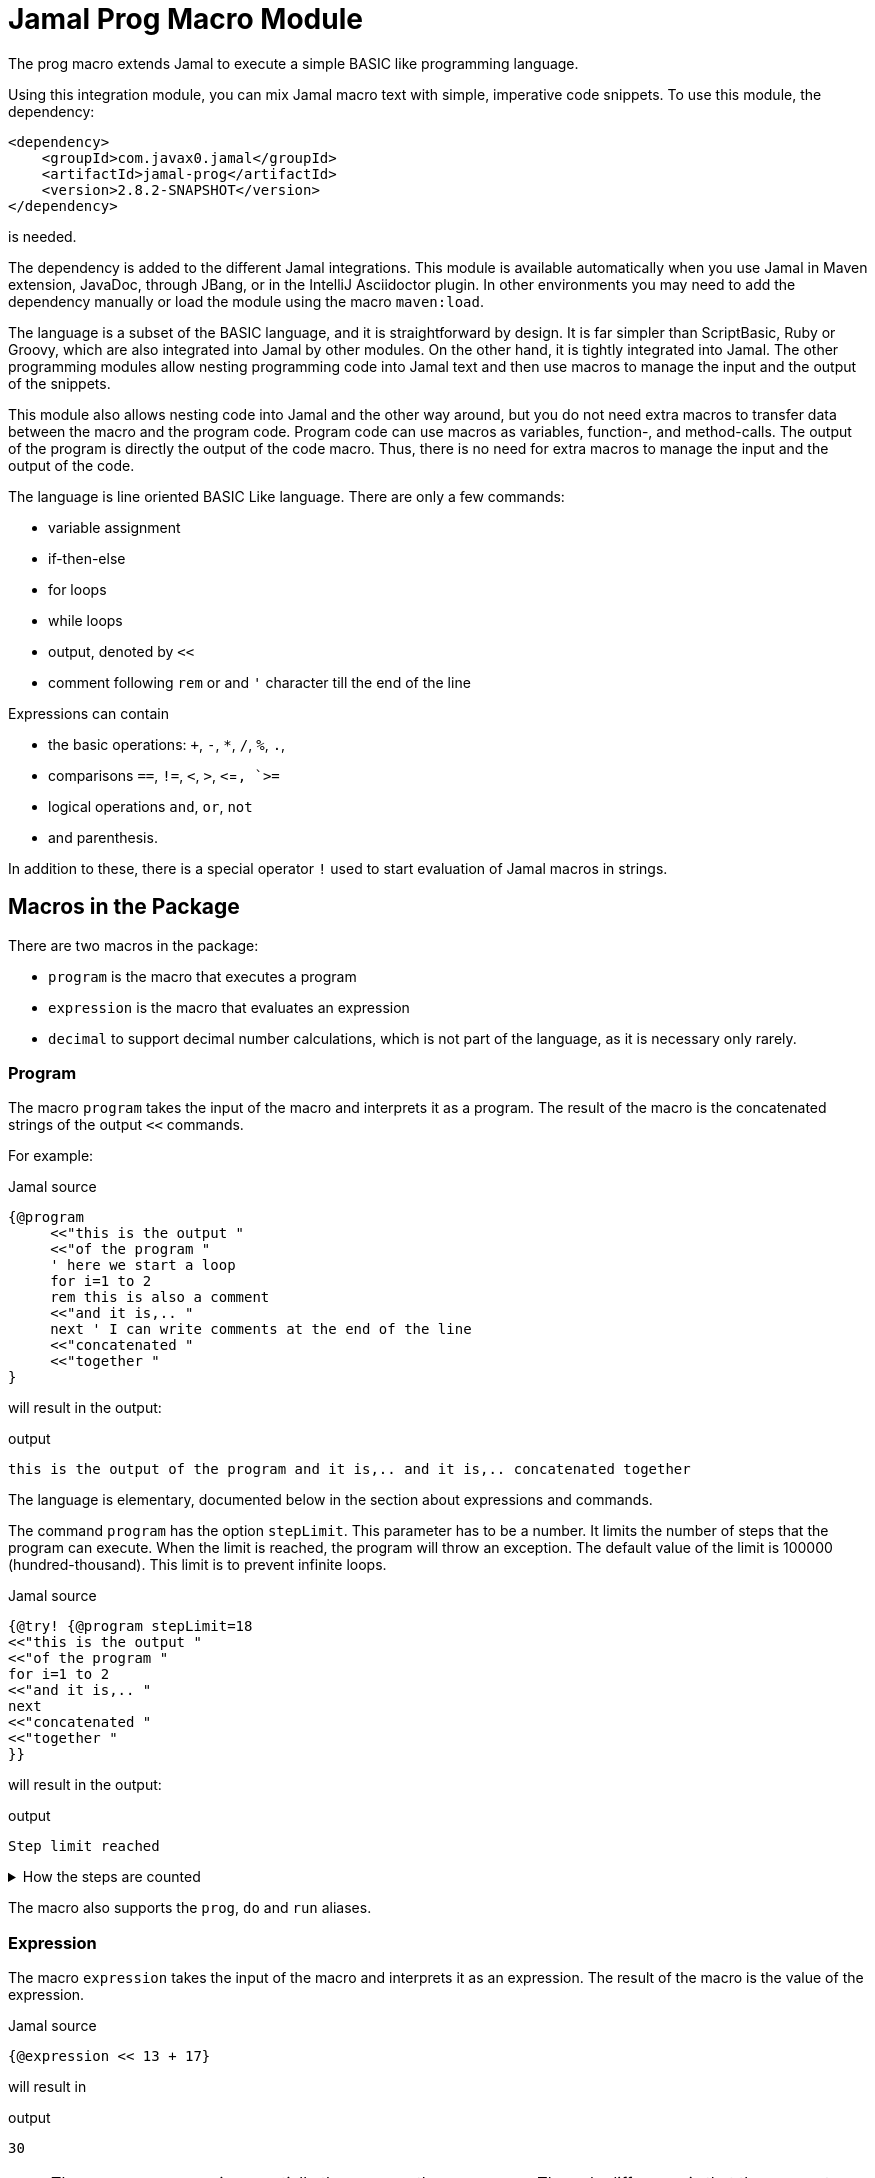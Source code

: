 = Jamal Prog Macro Module


The prog macro extends Jamal to execute a simple BASIC like programming language.

Using this integration module, you can mix Jamal macro text with simple, imperative code snippets.
To use this module, the dependency:


[source,xml]
----
<dependency>
    <groupId>com.javax0.jamal</groupId>
    <artifactId>jamal-prog</artifactId>
    <version>2.8.2-SNAPSHOT</version>
</dependency>
----

is needed.

The dependency is added to the different Jamal integrations.
This module is available automatically when you use Jamal in Maven extension, JavaDoc, through JBang, or in the IntelliJ Asciidoctor plugin.
In other environments you may need to add the dependency manually or load the module using the macro `maven:load`.

The language is a subset of the BASIC language, and it is straightforward by design.
It is far simpler than ScriptBasic, Ruby or Groovy, which are also integrated into Jamal by other modules.
On the other hand, it is tightly integrated into Jamal.
The other programming modules allow nesting programming code into Jamal text and then use macros to manage the input and the output of the snippets.

This module also allows nesting code into Jamal and the other way around, but you do not need extra macros to transfer data between the macro and the program code.
Program code can use macros as variables, function-, and method-calls.
The output of the program is directly the output of the code macro.
Thus, there is no need for extra macros to manage the input and the output of the code.

The language is line oriented BASIC Like language.
There are only a few commands:

* variable assignment

* if-then-else

* for loops

* while loops

* output, denoted by `<<`

* comment following `rem` or and `'` character till the end of the line

Expressions can contain

* the basic operations: `+`, `-`, `*`, `/`, `%`, `.`,
* comparisons `==`, `!=`, `<`, `>`, `<`=`, `>=`
* logical operations `and`, `or`, `not`
* and parenthesis.

In addition to these, there is a special operator `!` used to start evaluation of Jamal macros in strings.

== Macros in the Package

There are two macros in the package:

* `program` is the macro that executes a program
* `expression` is the macro that evaluates an expression
* `decimal` to support decimal number calculations, which is not part of the language, as it is necessary only rarely.

=== Program

The macro `program` takes the input of the macro and interprets it as a program.
The result of the macro is the concatenated strings of the output `<<` commands.

For example:

.Jamal source
[source]
----
{@program
     <<"this is the output "
     <<"of the program "
     ' here we start a loop
     for i=1 to 2
     rem this is also a comment
     <<"and it is,.. "
     next ' I can write comments at the end of the line
     <<"concatenated "
     <<"together "
} 
----

will result in the output:

.output
[source]
----
this is the output of the program and it is,.. and it is,.. concatenated together  
----


The language is elementary, documented below in the section about expressions and commands.

The command `program` has the option `stepLimit`.
This parameter has to be a number.
It limits the number of steps that the program can execute.
When the limit is reached, the program will throw an exception.
The default value of the limit is 100000 (hundred-thousand).
This limit is to prevent infinite loops.

.Jamal source
[source]
----
{@try! {@program stepLimit=18
<<"this is the output "
<<"of the program "
for i=1 to 2
<<"and it is,.. "
next
<<"concatenated "
<<"together "
}} 
----

will result in the output:

.output
[source]
----
Step limit reached 
----


[%collapsible,title=How the steps are counted]
====
Each code "block" is a step, each individual command is a step, and each operation in an expression is a step.
In the example above, the steps are

[start=0]
. program start counts as one step
. the first `<<`
. accessing the constant string value
. the second `<<`
. accessing the constant string value
. starting the for loop
. accessing constant `1` for the start value
. accessing constant `2` for the end value
. accessing constant `1` for the step value, which is implicit, still accessing it is a step

. starting the code block of the for the first loop execution
. the first execution `<<` in the for loop
. the access to the constant string value in the first loop execution

. starting the code block of the for the second loop execution
. the second execution `<<` in the for loop
. the access to the constant string value in the second loop execution
. accessing the constant string value
. the `"concatenated "` `<<` fater the loop has finished
. accessing the constant string value
. the `"together "` `<<`
. accessing the constant string value

The command `next` does not calculate.
That command is just a marker for the end of the loop, and it is used by the syntax analyser.
If you change the `stepLimit` to 19 then the program will succeed.
====

The macro also supports the `prog`, `do` and `run` aliases.

=== Expression

The macro `expression` takes the input of the macro and interprets it as an expression.
The result of the macro is the value of the expression.

.Jamal source
[source]
----
{@expression << 13 + 17}
----

will result in

.output
[source]
----
30
----


NOTE: The macro `expression` is essentially the same as the `prog` macro.
The only difference is that the parameter options have to be enclosed between `(` and `)` characters and the first, and presumably only line of code can start following the closing `)` character.
Its intended use is to evaluate simple expressions.

CAUTION: Do not forget the `<<` at the start of the expression.


== Expression Syntax

Expressions are composed of numeric constants, strings, variables, and operators.
The operators are the basic arithmetic operators, the comparison operators, the logical operators and the `!` operator (which is macro evaluation operator, not to be confused with the operator `not`).

The formal syntax of the expressions is:

  expression  ::=  expression1 `or` expression |
                  expression1

  expression1 ::= expression2 `and` expression |
                  expression2

  expression2 ::= expression2 `==` expression |
                  expression2 `!=` expression |
                  expression2 `<` expression |
                  expression2 `>` expression |
                  expression2 `<=` expression |
                  expression2 `>=` expression |
                  'not' expression1 |
                  expression2

    expression3 ::= expression3 `+` expression |
                    expression3 `-` expression |
                    expression3

    expression4 ::= expression4 `*` expression |
                    expression4 `/` expression |
                    expression4 `%` expression |
                    expresson4 `.` function_call |
                    expression4

    expression5 ::= `!` expression |
                    `(` expression `)` |
                    number |
                    string |
                    variable |
                    function_call |
                    `+` expression4 |
                    '+' expression4 |
                    '-' expression4

    function_call ::= identifier `(` expression_list `)`


The different operations are executed using BigInteger numbers if the operands are both numeric.
In other cases, string operations are used.
In this second case `-`, `*`, `/` and `%` are not defined and will cause syntax error.
`pass:[+]` is defined as string concatenation.
When used as unary `pass:[+]` it is a no-op resulting the same string as the operand.

The operator `!` is used to evaluate a Jamal macros.
It is applied to the expression that follows it, and it evaluates it as string.

This evaluation is done in the same scope as the surrounding environment.
If you `define` here a macro then it will be available in the surrounding environment.
There is no need to `export` the macro.

The same is true for the variables.
If you assign a value to a variable here, then it will be available in the surrounding environment as a macro.
The other way around, if you assign a value to a macro in the surrounding environment, then it will be available in the program as a variable.
Such macros must not have parameters.

The following code uses two macros.
One with parameter and it is used in a `try` block to catch the exception.
The other macro, `b` has no parameter, and it can be used in the program.

The macro `b` is used as a variable, and it is outputted from the program.
It is also modified.
The character `1` is appended to the string.
The variable `evil` is not defined in the program, but it is used outside.

.Jamal source
[source]
----
{@define a(x)=this is x}
{@define b   =this is b}
{@try! {@program
            <<a}} <-- this is an error message
{@program
     <<b + !"\n{a A}" 'macro 'a' has an agument 'A', and it is used
     b = b + 1 'b is not a number, therefore, 1 is appended to the string
     evil = 666
}
{b} <-- already outside the program code
{evil} <-- it was defined in the program code
----

.output
[source]
----
Macro 'a' needs 1 arguments and got 0 <-- this is an error message
this is b
this is A
this is b1 <-- already outside the program code
666 <-- it was defined in the program code
----


== Commands

The interpreted language has only a very few commands.
These are

* variable assignment
* if-then-else
* for loops
* while loops
* output

In the following chapters, we will discuss these commands.

=== variable assignment

The variable assignment has the form:

    variable = expression

The name of the variable can be any string, which is a valid Jamal user defined macro name.
The value of the expression will be treated as a string and will be stored in the macro registry.

.Jamal source
[source]
----
{@program
     :z = 13
     b = z + 17
}{b}
----

will result

.output
[source]
----
30
----


The variable `:z` is registered in the global macro scope.
It can later also be referenced as `z` unless there is a variable `z` in a lower scope.

=== if-then-else

If-then-else has the form:

    if expression then
        block
    elseif expression then
        block
    else
        block
    endif

The `else` and `elseif` parts are optional.
The interpretation of the commands is the conventional.

.Jamal source
[source]
----
{@program
if "true" then
    <<"if true"
elseif true then
    <<"elseif true"
else
    <<"else"
endif
}
----

will result

.output
[source]
----
if true
----


You can write `endif` and `elseif` as `end if` and `else if`.

=== for loops

For loops execute the lines between the `for` and `next` commands.

.Jamal source
[source]
----
{@program
for i=0 to 9 step 1
    <<i
next
}
----

will output

.output
[source]
----
0123456789
----


The `step` part is optional.
The values are evaluated when the loop is started.
The `step` value can be negative.

Note that the for loop uses the same operation as `+`.
It means, if some values are strings then the loop will concatenate the step value.
Unfortunately, in this case the loop cannot terminate.

=== while loops

.Jamal source
[source]
----
{@program
i = 0
while i < 10
    <<i
    i = i + 1
wend
}
----

will result

.output
[source]
----
0123456789
----


=== output

The output command, as you could see examples in the previous samples, is the `<<` command.
The expression after the `<<` is evaluated and the result is appended to the result of the program macro.

.Jamal source
[source]
----
{@program
   a = "{@define z=55}"
   a = !a
   <<a
   <<z

} {z}
----

.output
[source]
----
55 55
----


== Function and Method Calls

As we discussed before, you can use parameterless macros by the name as a variables.
You can also use a macro as a method or function call even when it has parameters.

The syntax of a function call is

.Jamal source
[source]
----
macroName( expression, expression, ... )
----

In this case, the expressions will be passed to the macro as argument or arguments.

A method call is similar, but it has a receiver "object".

.Jamal source
[source]
----
receiver.macroName( expression, expression, ... )
----

The receiver is an expression.
The method call is a syntactic sugar only and it is equivalent to

.Jamal source
[source]
----
macroName( expression, expression, ... , receiver)
----

CAUTION: [red]+The receiver is the last argument, not the first+.
It is not the same as usual.
It makes sense when built-in macros are called this way chained.
The macros work one after the other on each others output, and the options can be specified as parameter strings.

The macro can be a user defined macro or a built-in macro.
First, the user defined macro registry is consulted, and the built-in macros are only considered when the user defined macro is not found.

The argument mapping is simple in the case of user defined macros.
User defined macros have several arguments, and the arguments of the function call are mapped to the arguments of the macro in the order of the arguments.
You can also use argument less macros, simply not writing anything between the `()` characters.
This is almost the same as using the macro as a variable.
The only difference is that putting `()` characters after the macro name will make it a function call to a built-in  macro in the case the user-defined macro does not exist.
Without the `()` an undefined macro will create an error even if a built-in macro exists with the same name.



In the case of built-in macros, the mapping is not so trivial.
Built-in macros have one single string parameters, which is not split up to separate arguments by default.
The macro implementation may split up the string to separate arguments, but it is not the default behavior.
Many macro implementations apply specific and unique syntax.

The mapping joins the arguments of the call to a single string.
It takes the arguments but the last one and joins them separating with a space each.
After that this string is surrounded with `()` characters or whatever the macro can use to enclose options.
Finally, the last argument is appended to the string.

This way the arguments at the start are options for the macro call.
Now this may also explain why the receiver is the last argument when the syntax is a method call.

NOTE: You cannot call a macro that has a name, which is a keyword in the language.
The keywords are             `if`, `else`, `elseif`, `then`, `endif`, `while`, `wend`, `for`, `next`, `do`, `until`, `and`, `or`, `not`, `to`, `step`, `end`.

There is one major difference between evaluating a user-defined macro in the macro environment and calling it as a function.
User-defined macros are processed for further macros after they produce their result unless they are a verbatim type.
Calling a macro as a function does not process the result further.
If you need the result processed, you should use the `!` operator.

Variable assignment automatically defines argument less macros.
You can define macros with arguments using the `define` macro evaluating strings or calling the define macro as a function.

Let's have a look at the following example.

.Jamal source
[source]
----
{@prog
<< "here we go\n"
_ = define( "a(x)=this is x\n" )
<< a( "A" )
}
{_} is empty
{a /'is just a'}
----

will result in

.output
[source]
----
here we go
this is A

 is empty
this is 'is just a'
----


It also shows that the macros defined inside the program code part can also be used inside and outside in the same context.

The following example will show macros chained as method calls.
It also gives a good example explaining why the receiver is the last argument.

.Jamal source
[source]
----
{@program
<< "this is a string"
<<"\n"
<< "this is a string".string:substring("begin=1","end=5")
<<"\n"
<< "this is a string".string:substring("begin=1","end=5").case:upper()
<<"\n"
<< "this is a string".string:substring("begin=1","end=5").case:upper().string:chop("post=S")
}
----

will result in

.output
[source]
----
this is a string
his
HIS
HI
----


== Working with Decimals

The implemented BASIC language itself supports only integers.
The reason for that was to keep the language simple.
In most of the cases, integer arithmetic should be enough and there is less room for errors.

NOTE: Versions before 2.8.0 used only integer arithmetic.
To amend this the macro `decimal` was introduced.
The use of this macro is cumbersome, and it is only kept in the package as a legacy support.

If you want to use an expression or program to use floating point arithmentic you have to use the parop `float`.

.Jamal source
[source]
----
{@program float
 << 13.2/2.5
}
----

will result in

.output
[source]
----
5.28
----


The calculations are executed using the `BigDecimal` class.
The other related parameter options you can use are:

* `float` to use floating point arithmetic
* `scale` to set the scale of the `BigDecimal` numbers
* rounding specification, that can be one of
 ** `UP` round up in absolute value, e.g. -1.1 -> -2
 ** `DOWN` round down in absolute value, e.g. -1.1 -> -1
 ** `CEILING` round up signed, e.g. -1.1 -> -1
 ** `FLOOR` round down signed, e.g. -1.1 -> -2
 ** `HALF_UP` round to the nearest or up.
     This is the default rounding if nothing is specified.
 ** `HALF_DOWN` round to the nearest or down.
 ** `HALF_EVEN` round to the nearest or to the even number.
 ** `UNNECESSARY` throws an exception if rounding is necessary.

These are the actual names of the Java enumeration `java.math.RoundingMode` and their meaning is as it is documented in the JavaDoc of that class.


== Legacy support to handle Decimals

NOTE: The features decsribed in this section are only for backward compatibility and their use is not recommended.

To support floating point calculation, the package implements the macro `decimal`.
This macro creates a named BigDecimal number.

For example

.Jamal source
[source]
----
{@do
  x = decimal("pi=3.1415926")
}
----

will return

.output
[source]
----

----


The macro `decimal` in the example above defines five global macros.

* `pi` to return the value of the decimal number named _pi_
* `pi:add` to add one or more decimal numbers to the number named _pi_
* `pi:sub` to subtract one or more decimal numbers from the number named _pi_
* `pi:mul` to multiply the number named _pi_ with one or more decimal numbers
* `pi:div` to divide the number named _pi_ with one or more decimal numbers

The name of the macros is always the name of the decimal number as specified in the argument to the macro `decimal` followed by a colon and the operation.

The next example performs operations using these possibilities:

.Jamal source
[source]
----
{@do
  x = decimal("scale=4","pi=3.1415926")
    << pi
    << "\n"
    << pi:add("1.0")
    << "\n"
    << pi:sub("0.141")
    << "\n"
    << pi:mul(2)
    << "\n"
    << pi:div(3)
}
----

will result in

.output
[source]
----
3.1416
4.1416
4.0006
8.0012
2.667066666666666666666666666666667
----


The parop `scale` sets the `BigDecimal` scale of the number.
This value is important for the `div` operation.
Also, the rounding is set to `HALF_UP`.

You can call these macros as real macros without using the BASIC interpreter.
The following example shows the traditional use of these macros:

.Jamal source
[source]
----
{@decimal(scale=4)pi=3.1415926}
{pi}
{pi:add/1.0}
{pi:sub/0.141}
{pi:mul/2}
{pi:div/3}
----

It will result in the same output.

.output
[source]
----
3.1416
4.1416
4.0006
8.0012
2.667066666666666666666666666666667
----



Originally, these macros are meant to be used as functions in the BASIC language.